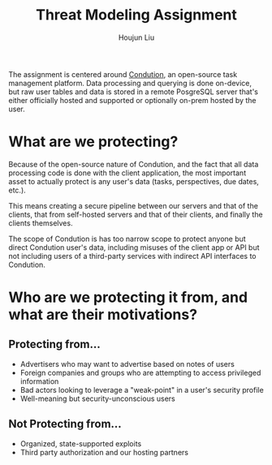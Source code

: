 #+TITLE: Threat Modeling Assignment
#+AUTHOR: Houjun Liu

The assignment is centered around [[https://www.condution.com/][Condution]], an open-source task management platform. Data processing and querying is done on-device, but raw user tables and data is stored in a remote PosgreSQL server that's either officially hosted and supported or optionally on-prem hosted by the user.

* What are we protecting?
Because of the open-source nature of Condution, and the fact that all data processing code is done with the client application, the most important asset to actually protect is any user's data (tasks, perspectives, due dates, etc.).

This means creating a secure pipeline between our servers and that of the clients, that from self-hosted servers and that of their clients, and finally the clients themselves.

The scope of Condution is has too narrow scope to protect anyone but direct Condution user's data, including misuses of the client app or API but not including users of a third-party services with indirect API interfaces to Condution.

* Who are we protecting it from, and what are their motivations?

** Protecting from...
- Advertisers who may want to advertise based on notes of users
- Foreign companies and groups who are attempting to access privileged information
- Bad actors looking to leverage a "weak-point" in a user's security profile
- Well-meaning but security-unconscious users

** Not Protecting from...
- Organized, state-supported exploits
- Third party authorization and our hosting partners
